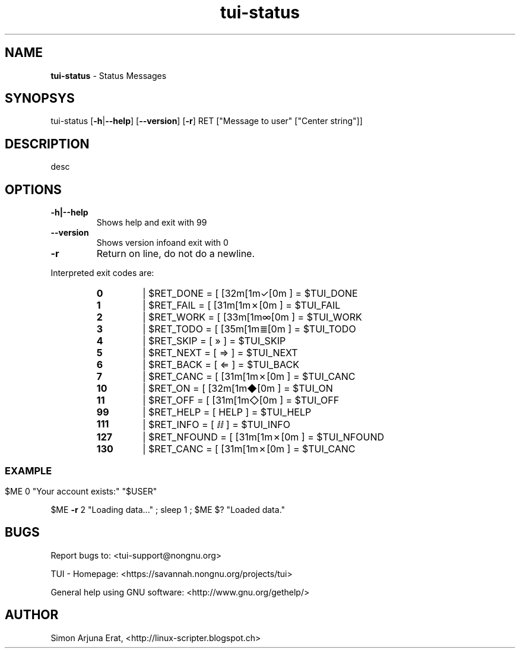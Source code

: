 .\" Text automatically generated by txt2man
.TH tui-status 1 "27 November 2015" "TUI 0.9.0e" "TUI Manual"

.SH NAME
\fBtui-status \fP- Status Messages
\fB
.SH SYNOPSYS
tui-status [\fB-h\fP|\fB--help\fP] [\fB--version\fP] [\fB-r\fP] RET ["Message to user" ["Center string"]]
.SH DESCRIPTION
desc
.SH OPTIONS
.TP
.B
\fB-h\fP|\fB--help\fP
Shows help and exit with 99
.TP
.B
\fB--version\fP
Shows version infoand exit with 0
.TP
.B
\fB-r\fP
Return on line, do not do a newline.
.PP
Interpreted exit codes are:
.RS
.TP
.B
0
| $RET_DONE      =      [  [32m[1m✓[0m   ]  =      $TUI_DONE
.TP
.B
1
| $RET_FAIL      =      [  [31m[1m✗[0m   ]  =      $TUI_FAIL
.TP
.B
2
| $RET_WORK      =      [  [33m[1m∞[0m   ]  =      $TUI_WORK
.TP
.B
3
| $RET_TODO      =      [  [35m[1m≣[0m   ]  =      $TUI_TODO
.TP
.B
4
| $RET_SKIP      =      [  »   ]  =    $TUI_SKIP
.TP
.B
5
| $RET_NEXT      =      [  ⇒   ]  =   $TUI_NEXT
.TP
.B
6
| $RET_BACK      =      [  ⇐   ]  =   $TUI_BACK
.TP
.B
7
| $RET_CANC      =      [  [31m[1m✗[0m   ]  =      $TUI_CANC
.TP
.B
10
| $RET_ON        =      [  [32m[1m◆[0m   ]  =      $TUI_ON
.TP
.B
11
| $RET_OFF       =      [  [31m[1m◇[0m   ]  =      $TUI_OFF
.TP
.B
99
| $RET_HELP      =      [ HELP ]  =     $TUI_HELP
.TP
.B
111
| $RET_INFO      =      [  ⅈⅈ  ]  = $TUI_INFO
.TP
.B
127
| $RET_NFOUND    =      [  [31m[1m✗[0m   ]  =      $TUI_NFOUND
.TP
.B
130
| $RET_CANC      =      [  [31m[1m✗[0m   ]  =      $TUI_CANC
.SS
.SH EXAMPLE

$ME 0 "Your account exists:" "$USER"
.PP
$ME \fB-r\fP 2 "Loading data\.\.\." ; sleep 1 ; $ME $? "Loaded data."
.SH BUGS
Report bugs to: <tui-support@nongnu.org>
.PP
TUI - Homepage: <https://savannah.nongnu.org/projects/tui>
.PP
General help using GNU software: <http://www.gnu.org/gethelp/>
.SH AUTHOR
Simon Arjuna Erat, <http://linux-scripter.blogspot.ch>

